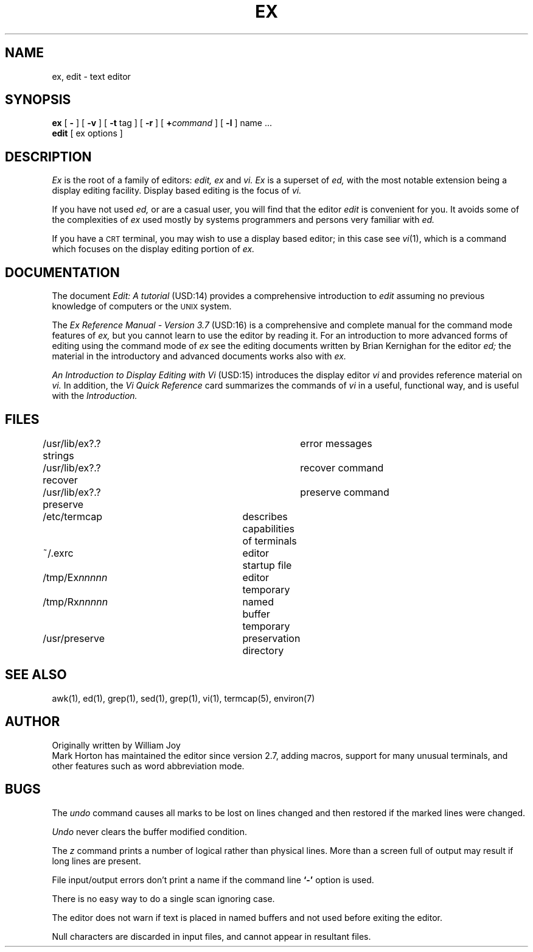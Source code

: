.\" Copyright (c) 1980 Regents of the University of California.
.\" All rights reserved.  The Berkeley software License Agreement
.\" specifies the terms and conditions for redistribution.
.\"
.\"	@(#)ex.1	6.4 (Berkeley) 06/05/86
.\"
.TH EX 1 ""
.UC 4
.SH NAME
ex, edit \- text editor
.SH SYNOPSIS
.B ex
[
.B \-
] [
.B \-v
] [
.B \-t 
tag
] [
.B \-r
] [
\fB+\fIcommand\fR
] [
.B \-l
]
name ...
.br
.B edit
[
ex options
]
.SH DESCRIPTION
.I Ex
is the root of a family of editors:
.I edit,
.I ex
and
.I vi.
.I Ex
is a superset of
.I ed,
with the most notable extension being a display editing facility.
Display based editing is the focus of
.I vi.
.PP
If you have not used
.I ed,
or are a casual user, you will find that the editor
.I edit
is convenient for you.
It avoids some of the complexities of
.I ex
used mostly by systems programmers and persons very familiar with
.I ed.
.PP
If you have a \s-2CRT\s0 terminal, you may wish to use a display
based editor; in this case
see
.IR vi (1),
which is a command which focuses on the display editing portion of
.I ex.
.SH DOCUMENTATION
The document
.I "Edit: A tutorial"
(USD:14) provides a comprehensive introduction to
.I edit
assuming no previous knowledge of computers or the \s-2UNIX\s0 system.
.PP
The
.I "Ex Reference Manual \- Version 3.7"
(USD:16)
is a comprehensive and complete manual for the command mode features
of
.I ex,
but you cannot learn to use the editor by reading it.
For an introduction to
more advanced forms of editing using the command mode of
.I ex
see the editing documents written by Brian Kernighan for the editor
.I ed;
the material in the introductory and advanced documents works also with
.I ex.
.PP
.I "An Introduction to Display Editing with Vi"
(USD:15)
introduces the display editor
.I vi
and provides reference material on
.I vi.
In addition, the
.I "Vi Quick Reference"
card summarizes the commands
of
.I vi
in a useful, functional way, and is useful with the
.I Introduction.
.SH FILES
.DT
/usr/lib/ex?.?strings		error messages
.br
/usr/lib/ex?.?recover		recover command
.br
/usr/lib/ex?.?preserve		preserve command
.br
/etc/termcap			describes capabilities of terminals
.br
~/.exrc				editor startup file
.br
/tmp/Ex\fInnnnn\fR			editor temporary
.br
/tmp/Rx\fInnnnn\fR			named buffer temporary
.br
/usr/preserve			preservation directory
.SH SEE ALSO
awk(1), ed(1), grep(1), sed(1), grep(1), vi(1), termcap(5), environ(7)
.SH AUTHOR
Originally written by William Joy
.br
Mark Horton has maintained the editor since version 2.7, adding macros,
support for many unusual terminals,
and other features such as word abbreviation mode.
.SH BUGS
The
.I undo
command causes all marks to be lost on lines changed and then restored
if the marked lines were changed.
.PP
.I Undo
never clears the buffer modified condition.
.PP
The
.I z
command prints a number of logical rather than physical lines.
More than a screen full of output may result if long lines are present.
.PP
File input/output errors don't print a name if the command line \fB`\-'\fR
option is used.
.PP
There is no easy way to do a single scan ignoring case.
.PP
The editor does not warn if text is placed in named buffers and not used
before exiting the editor.
.PP
Null characters are discarded in input files, and cannot appear in resultant
files.
